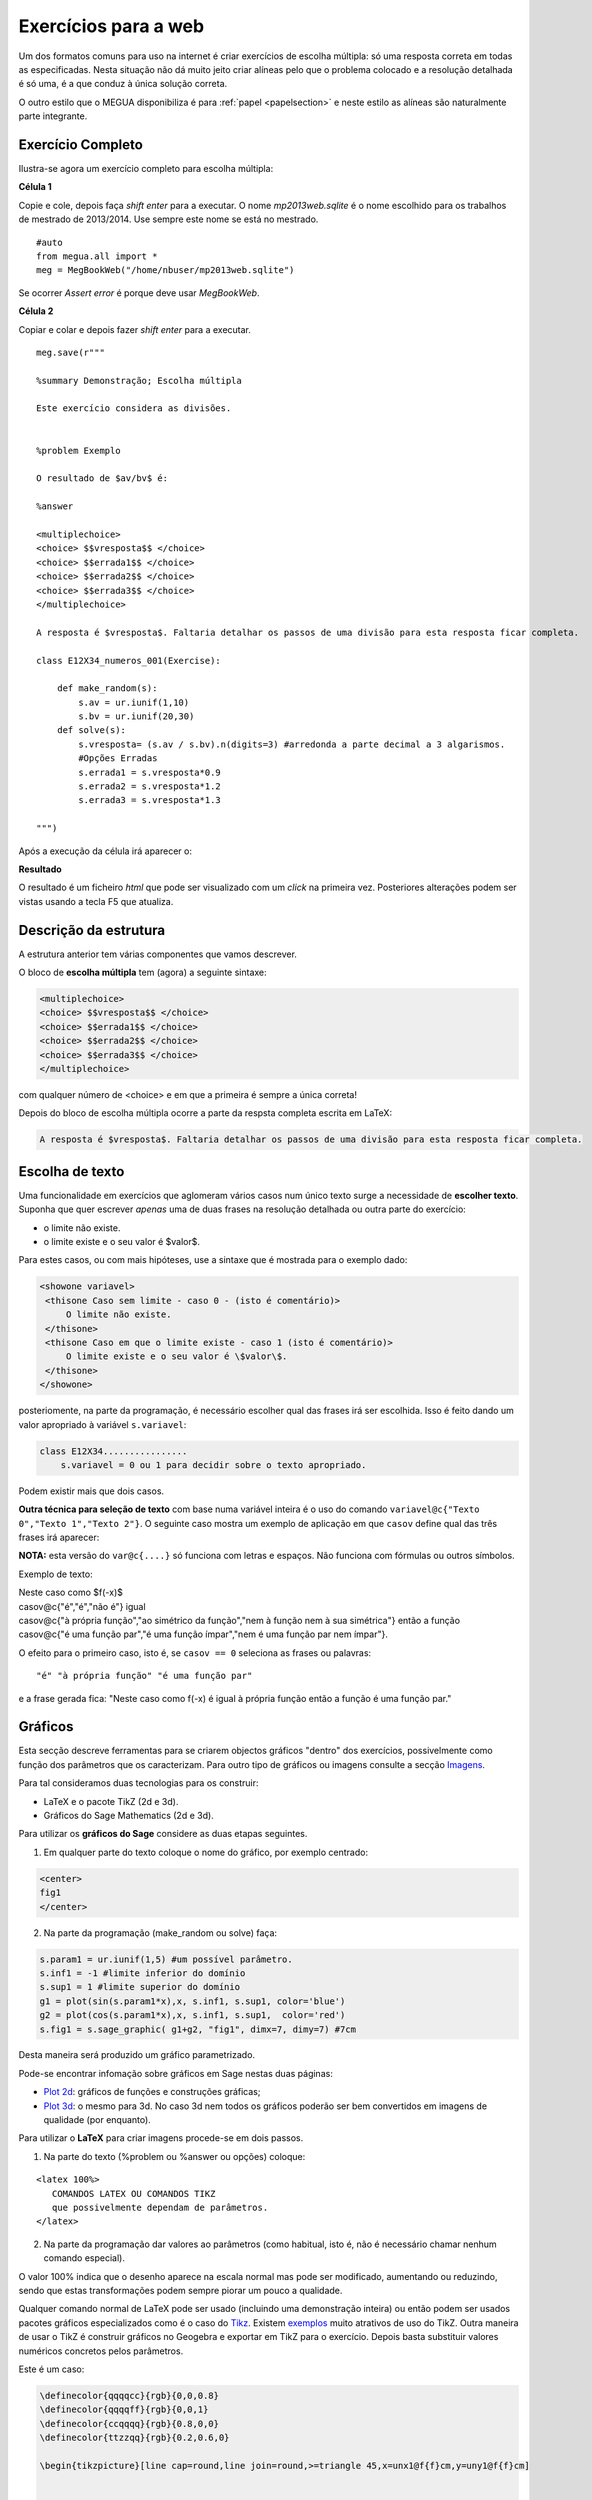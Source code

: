

.. _websection:


Exercícios para a web
=====================


Um dos formatos comuns para uso na internet é criar exercícios de escolha múltipla: só uma resposta correta em todas as especificadas.
Nesta situação não dá muito jeito criar alíneas pelo que o problema colocado e a resolução detalhada é só uma, é a que conduz à única solução correta.

O outro estilo que o MEGUA disponibiliza é para :ref:`papel <papelsection>` e neste estilo as alíneas 
são naturalmente parte integrante. 


Exercício Completo
------------------

Ilustra-se agora um exercício completo para escolha múltipla:

**Célula 1**

Copie e cole, depois faça *shift enter* para a executar. 
O nome *mp2013web.sqlite* é o nome escolhido para os trabalhos de mestrado de 2013/2014. Use sempre este nome se está no mestrado.

::
  
   #auto
   from megua.all import *
   meg = MegBookWeb("/home/nbuser/mp2013web.sqlite")

Se ocorrer *Assert error* é porque deve usar *MegBookWeb*.


**Célula 2**

Copiar e colar e depois fazer *shift enter* para a executar.

::

    meg.save(r"""

    %summary Demonstração; Escolha múltipla     

    Este exercício considera as divisões.

     
    %problem Exemplo 

    O resultado de $av/bv$ é:

    %answer

    <multiplechoice>
    <choice> $$vresposta$$ </choice>
    <choice> $$errada1$$ </choice>
    <choice> $$errada2$$ </choice>
    <choice> $$errada3$$ </choice>
    </multiplechoice>

    A resposta é $vresposta$. Faltaria detalhar os passos de uma divisão para esta resposta ficar completa.

    class E12X34_numeros_001(Exercise):
        
        def make_random(s):
            s.av = ur.iunif(1,10)
            s.bv = ur.iunif(20,30)
        def solve(s):
            s.vresposta= (s.av / s.bv).n(digits=3) #arredonda a parte decimal a 3 algarismos.
            #Opções Erradas
            s.errada1 = s.vresposta*0.9
            s.errada2 = s.vresposta*1.2
            s.errada3 = s.vresposta*1.3

    """)

Após a execução da célula irá aparecer o:

**Resultado**

O resultado é um ficheiro `html` que pode ser visualizado com um *click* na primeira vez. Posteriores alterações podem ser vistas usando a tecla F5 que atualiza.



Descrição da estrutura
----------------------

A estrutura anterior tem várias componentes que vamos descrever.

O  bloco de **escolha múltipla** tem (agora) a seguinte sintaxe:

.. code-block:: xml

   <multiplechoice>
   <choice> $$vresposta$$ </choice>
   <choice> $$errada1$$ </choice>
   <choice> $$errada2$$ </choice>
   <choice> $$errada3$$ </choice>
   </multiplechoice>

com qualquer número de <choice> e em que a primeira é sempre a única correta!

Depois do bloco de escolha múltipla ocorre a parte da respsta completa escrita em LaTeX:

.. code-block:: latex

    A resposta é $vresposta$. Faltaria detalhar os passos de uma divisão para esta resposta ficar completa.




Escolha de texto
----------------

Uma funcionalidade em exercícios que aglomeram vários casos num único texto surge a necessidade de **escolher texto**. 
Suponha que quer escrever *apenas* uma de duas frases na resolução detalhada ou outra parte do exercício:

* o limite não existe.
* o limite existe e o seu valor é $valor$.

Para estes casos, ou com mais hipóteses, use a sintaxe que é mostrada para o exemplo dado:


.. code-block:: html

   <showone variavel>
    <thisone Caso sem limite - caso 0 - (isto é comentário)>
        O limite não existe.
    </thisone>
    <thisone Caso em que o limite existe - caso 1 (isto é comentário)>    
        O limite existe e o seu valor é \$valor\$.
    </thisone>
   </showone>

posteriomente, na parte da programação, é necessário escolher qual das frases irá ser escolhida. Isso é feito dando um valor apropriado à variável ``s.variavel``:

.. code-block:: python

    class E12X34................
        s.variavel = 0 ou 1 para decidir sobre o texto apropriado.

Podem existir mais que dois casos.



**Outra técnica para seleção de texto** com base numa variável inteira 
é o uso do comando ``variavel@c{"Texto 0","Texto 1","Texto 2"}``. 
O seguinte caso mostra um exemplo de aplicação em 
que ``casov`` define qual das três frases irá aparecer:

**NOTA:** esta versão do ``var@c{....}`` só funciona com letras e espaços. Não funciona com fórmulas ou outros símbolos.

Exemplo de texto:

|   Neste caso como $f(-x)$
|   casov@c{"é","é","não é"} igual
|   casov@c{"à própria função","ao simétrico da função","nem à função nem à sua simétrica"} então a função
|   casov@c{"é uma função par","é uma função ímpar","nem é uma função par nem ímpar"}.

O efeito para o primeiro caso, isto é, se ``casov == 0`` seleciona as frases ou palavras::

    "é" "à própria função" "é uma função par" 

e a frase gerada fica: "Neste caso como f(-x) é  igual à própria função então a função é uma função par."



.. _graficosweb:


Gráficos
--------

Esta secção descreve ferramentas para se criarem objectos gráficos "dentro" dos exercícios, possivelmente como função dos 
parâmetros que os caracterizam. Para outro tipo de gráficos ou imagens consulte a secção `Imagens <staticimages>`_.

Para tal consideramos duas tecnologias para os construir:

* LaTeX e o pacote TikZ (2d e 3d).
* Gráficos do Sage Mathematics (2d e 3d).


Para utilizar os **gráficos do Sage** considere as duas etapas seguintes.

1. Em qualquer parte do texto coloque o nome do gráfico, por exemplo centrado:

.. code-block:: html

   <center>
   fig1
   </center>

2. Na parte da programação (make_random ou solve) faça:

.. code-block:: python

   s.param1 = ur.iunif(1,5) #um possível parâmetro.
   s.inf1 = -1 #limite inferior do domínio
   s.sup1 = 1 #limite superior do domínio
   g1 = plot(sin(s.param1*x),x, s.inf1, s.sup1, color='blue')
   g2 = plot(cos(s.param1*x),x, s.inf1, s.sup1,  color='red') 
   s.fig1 = s.sage_graphic( g1+g2, "fig1", dimx=7, dimy=7) #7cm

Desta maneira será produzido um gráfico parametrizado.  

Pode-se encontrar infomação sobre gráficos em Sage nestas duas páginas:

* `Plot 2d <http://www.sagemath.org/doc/reference/plotting/index.html>`_: gráficos de funções e construções gráficas;
* `Plot 3d <http://www.sagemath.org/doc/reference/plot3d/index.html>`_: o mesmo para 3d. No caso 3d nem todos os gráficos poderão ser bem convertidos em imagens de qualidade (por enquanto).



Para utilizar o **LaTeX** para criar imagens procede-se em dois passos.

1. Na parte do texto (%problem ou %answer ou opções) coloque:

::

   <latex 100%>
      COMANDOS LATEX OU COMANDOS TIKZ
      que possivelmente dependam de parâmetros.
   </latex>

2. Na parte da programação dar valores ao parâmetros (como habitual, isto é, não é necessário chamar nenhum comando especial).

O valor 100% indica que o desenho aparece na escala normal mas pode ser modificado, aumentando ou reduzindo, sendo que estas transformações podem sempre piorar um pouco a qualidade.

Qualquer comando normal de LaTeX pode ser usado (incluindo uma demonstração inteira) ou então podem ser usados pacotes gráficos especializados 
como é o caso do `Tikz <http://paws.wcu.edu/tsfoguel/tikzpgfmanual.pdf>`_. Existem `exemplos <http://www.texample.net/tikz/examples/>`_ 
muito atrativos de uso do TikZ. Outra maneira de usar o TikZ é construir gráficos no Geogebra e exportar em TikZ para
o exercício. Depois basta substituir valores numéricos concretos pelos parâmetros.

Este é um caso:

.. code-block:: latex


    \definecolor{qqqqcc}{rgb}{0,0,0.8}
    \definecolor{qqqqff}{rgb}{0,0,1}
    \definecolor{ccqqqq}{rgb}{0.8,0,0}
    \definecolor{ttzzqq}{rgb}{0.2,0.6,0}

    \begin{tikzpicture}[line cap=round,line join=round,>=triangle 45,x=unx1@f{f}cm,y=uny1@f{f}cm]


    \draw[->,color=black] (v11@f{f},0) -- (v21@f{f},0) node [anchor=north east] { $x$};
    \foreach \x in {}
    \draw[shift={(\x,0)},color=black] (0pt,2pt) -- (0pt,-2pt) node[right,above] {\footnotesize $x$};
    \draw[->,color=black] (0,v12@f{f}) -- (0,v22@f{f}) node [anchor=north east] {$ y$};
    \draw[color=black] (0pt,-5pt) node[left] {\footnotesize $0$};


    \clip(v11@f{f},v12@f{f}) rectangle (v21@f{f},v22@f{f});

    \draw[color=ttzzqq,line width=1.2pt,smooth,samples=100,domain=ext1@f{f}:ext2@f{f}] plot(\x,{a1+b1/((1*\x)+d1)});
    \draw[color=qqqqcc,line width=1pt,smooth,samples=100,domain=ext1@f{f}:ext2@f{f}] plot(\x,{slopes1@f{f}*(\x-ix0)+iy0@f{f}});
    \draw[color=ccqqqq,line width=1pt,smooth,samples=100,domain=ext1@f{f}:ext2@f{f}] plot(\x,{slopet1@f{f}*(\x-ix0)+iy0@f{f}});

    \begin{scriptsize}
    \fill [color=qqqqff] (ix0,iy0@f{f}) circle (1.5pt);
    \draw[color=qqqqff] (labelA1,iy0@f{f}) node[left,below] {$A$};
    \fill [color=qqqqff] (ix1,iy1@f{f}) circle (1.5pt);
    \draw[color=qqqqff] (ix1,iy1@f{f}) node[right,above] {$B$};
    \end{scriptsize}
    \end{tikzpicture}

No exemplo acima existem imensos parâmetros em virtude da figura resultante ser complexa. Explicam-se alguns aspetos:

* O TikZ requer números inteiros ou reais aproximados.
* São exemplos de parâmetros: *v11@f{f}* em que **@f{f}** indica que o número racional *v11* deve ser convertido à sua aproximação real.
* Também, são exemplos de parâmetros: *ix0*, ou ainda *labelA1*. Estes sem qualquer conversão.
* Todos os parâmetros são calculados na parte da programação.

Os gráficos do pacote TikZ são maioritariamente para 2D. Mas é ainda 
possível criar **gráficos para 3D** recorrendo a um complemento para o TikZ chamado de
`3dplot <ftp://ftp.tex.ac.uk/pub/tex/graphics/pgf/contrib/tikz-3dplot/tikz-3dplot_documentation.pdf>`_. Outros exemplos
sem recurso a este pacote podem ser encontrados `aqui <http://www.texample.net/tikz/examples/tag/3d/>`_.





.. _staticimages:

Imagens Estáticas
-----------------

Podem-se incluir imagens estáticas como fotos ou gráficos não parametrizados, produzidas no Sage ou provenientes
de outras fontes. Para as utilizar num exercício MEGUA siga as etapas seguintes:

1. Obtenha o ficheiro com o gráfico ou imagem e faça *upload* no Sage:

Notas:

* por baixo do nome do *worksheet*, no Sage Notebok, existe o menu "Data:" para realizar *uploads*;
* o gráfico pode ser gerado numa célula e gravado no Desktop para posterior *upload*. Consulte a secção `Gráficos <graficosweb>`_ sobre gráficos no Sage. 
* sugerem-se nomes na forma: ``user_planeta_terra_001.jpg`` (ou outra extensão).

2. É necessário saber o *filename* completo até ao ficheiro. Faça como no exemplo:

.. code-block:: python

   print DATA   #shift enter
   /home/sageserver/sage_notebook.sagenb/home/admin/163/data/

e junte o resultado ao nome do gráfico obtendo o caminho final::

   "/home/sageserver/sage_notebook.sagenb/home/admin/163/data/user_planeta_terra_001.jpg"


3. Em qualquer parte do texto do seu exercício coloque a variável que será substituída pelo gráfico, por exemplo, centrando:

.. code-block:: html

   <center>
   fig1
   </center>

4. Na parte da programação (make_random ou solve) faça:

.. code-block:: python

   s.fig1 = s.sage_staticgraphic("/home/sageserver/sage_notebook.sagenb/home/admin/163/data/user_planeta_terra_001.jpg",dimx=200, dimy=200) 
   # 200 x 200 pixeis



Desta maneira, será reproduzida a imagem em todas as instâncias do exercício.  



.. _tabelas:

Tabelas
-------

Podem-se criar tabelas em HTML ou LaTeX (convertidas numa imagem) mas usar o HTML é preferível quando se 
produzem exercícios para a web! 
Porém, se o exercício é uma reutilização de outro exercício que já utiliza tabelas em LaTeX 
pode-se, em geral, reutilizar a notação LaTeX (com eventual perda de alguma qualidade gráfica). 


Uma tabela em **HTML** tem o formato:

.. code-block:: html

   <table border="1">
   <tr> <td> a11 </td> <td> a12 </td> <td> a13 </td> </tr>
   <tr> <td> a21 </td> <td> a22 </td> <td> a23 </td> </tr>
   <tr> <td> a31 </td> <td> a32 </td> <td> a33 </td> </tr>
   </table>

em que os ``aij`` podem tomar qualquer forma. Os marcadores ``<tr>`` designam uma linha ("row") e 
os marcadores ``<td>`` designam as colunas. Para mais informação sugerimos a consulta de:

* http://truben.no/latex/table/
* http://www.w3schools.com/html/html_tables.asp

   

Em **LaTeX** e usando o **marcador** ``<latex 100%>`` podem também ser criadas tabelas (que serão convertidas em imagens). 
A tabela mencionada neste exemplo será convertida numa imagem:

.. code-block:: latex

    <latex 100%>
    \begin{tabular}{|c|c|c|}
    \hline
    par1 & par2 & par3 \\
    \hline
    \end{tabular}
    </latex>

em que *par1*, *par2*, e *par3* são parâmetros a serem calculados na parte da programação. Infelizmente há pelo
menos uma restrição: o marcador ``<latex 100%>`` não garante correta compilação de todas as expressões 
em LaTeX que usem ``\begin{array}`` (e poderão ocorrer outros casos).  


Ainda **LaTeX** mas sem usar o marcador acima, podem também ser criadas tabelas 
usando a notação matemática (o software `MathJAX <http://www.mathjax.org/>`_ é executado no 
seu *browser* e faz o serviço de conversão da notação LaTeX no objecto gráfico):

.. code-block:: latex

    \begin{array}{|c|c|c|}
    \hline
    par1 & par2 & par3 \\
    \hline
    \end{array}

em que *par1*, *par2*, e *par3* são parâmetros a serem calculados na parte da programação. A qualidade também pode não ser 
perfeita.

Sugere-se um possível gerador de tabelas em LaTeX e um documento muito completo sobre o tema:

* http://truben.no/latex/table/
* http://en.wikibooks.org/wiki/LaTeX/Tables






